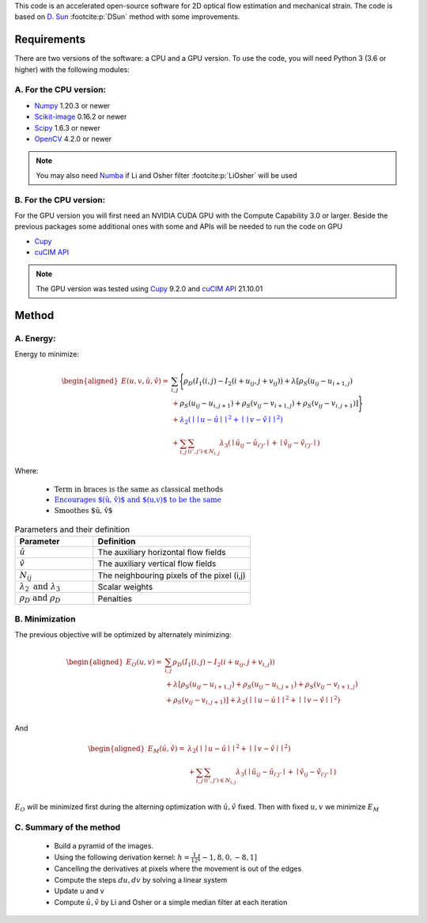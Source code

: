 This code is an accelerated open-source software for 2D optical flow estimation and mechanical strain.   
The code is based on `D. Sun <https://cs.brown.edu/people/dqsun/pubs/cvpr_2010_flow.pdf>`_ :footcite:p:`DSun`  method with some improvements.


Requirements
============

There are two versions of the software: a CPU and a GPU version.  
To use the code, you  will need Python 3 (3.6 or higher) with the following modules:  

A. For the CPU version:  
-----------------------

- `Numpy <https://numpy.org/>`_ 1.20.3 or newer     
- `Scikit-image <https://scikit-image.org/>`_ 0.16.2  or newer    
- `Scipy <https://scipy.org>`_ 1.6.3 or newer   
- `OpenCV <https://opencv.org/>`_ 4.2.0 or newer   



.. note::
   You may also need `Numba <https://numba.pydata.org/>`_ if Li and Osher filter :footcite:p:`LiOsher` will be used

B. For the CPU version:
-----------------------    
For the GPU version you will first need an  NVIDIA CUDA GPU with the Compute Capability 3.0 or larger.     
Beside the previous packages some additional ones with some and APIs will be needed to run the code on GPU

- `Cupy <https://cupy.dev/>`_      
- `cuCIM API <https://docs.rapids.ai/api/cucim/stable/api.html>`_ 

.. note::
   The GPU version was tested using `Cupy <https://cupy.dev/>`_ 9.2.0 and `cuCIM API <https://docs.rapids.ai/api/cucim/stable/api.html>`_ 21.10.01  



Method
=======

A. Energy:
----------

Energy to minimize:

.. math::


   \begin{equation*}
   \begin{aligned}
   E(u,v,\hat{u},\hat{v}) =& \textcolor{black}{\sum_{i,j}{\Bigg\{ \rho_D( I_1(i,j)-I_2(i+u_{ij},j+v_{ij}) ) + \lambda[\rho_S(u_{ij}-u_{i+1,j})}  }\\
   &+\textcolor{black}{\rho_S(u_{ij}-u_{i,j+1})+\rho_S(v_{ij}-v_{i+1,j})+\rho_S(v_{ij}-v_{i,j+1})]\Bigg\} }  \\
   &‌+ \textcolor{blue}{\lambda_2(\mid\mid u-\hat{u} \mid\mid^2+\mid\mid v-\hat{v} \mid\mid^2)}\\
   &+\textcolor{OliveGreen}{\sum_{i,j}{\sum_{(i',j')\in N_{i,j}}{\lambda_3(\mid{\hat{u}_{ij}-\hat{u} _{i'j'}\mid}+\mid{\hat{v}_{ij}-\hat{v}_{i'j'}}\mid)}}}
   \end{aligned}
   \end{equation*}

Where:

   - :math:`\textcolor{black}{\text{Term in braces is the same as classical methods}}`

   - :math:`\textcolor{blue}{\text{Encourages $(\hat{u}, \hat{v})$ and $(u,v)$ to be the same}}`

   - :math:`\textcolor{OliveGreen}{\text{Smoothes $\hat{u}, \hat{v}$}}`

.. list-table:: Parameters and their definition
   :widths: 25  50
   :header-rows: 1

   * - Parameter
     - Definition
   * - :math:`\hat{u}`
     - The auxiliary horizontal flow fields
   * - :math:`\hat{v}`
     - The auxiliary vertical flow fields
   * - :math:`N_{ij}` 
     - The neighbouring pixels of the pixel (i,j)
   * - :math:`\lambda _2 \text{ and }\lambda _3`
     - Scalar weights
   * - :math:`\rho_D \text{ and }\rho_D`
     - Penalties

B. Minimization
---------------
The previous objective will be optimized  by alternately minimizing:


.. math::


   \begin{equation*}
   \begin{aligned}
   E_O(u,v) =&\sum_{i,j}\rho _D( I_1(i,j)-I_2(i+u_{ij},j+v_{i,j}) ) \\
   &+\lambda[\rho_S(u_{ij}-u_{i+1,j})+\rho_S(u_{ij}-u_{i,j+1})+\rho_S(v_{ij}-v_{i+1,j}) \\
   & +\rho_S(v_{ij}-v_{i,j+1}) ]+\lambda_2(\mid\mid u-\hat{u}\mid\mid^2+\mid\mid v-\hat{v} \mid\mid^2)  \\
   \end{aligned}
   \end{equation*}

And

.. math::


   \begin{equation*}
   \begin{aligned}
   E_M(\hat{u},\hat{v})=&  \lambda_2(\mid\mid  u-\hat{u}\mid\mid ^2+\mid\mid v-\hat{v}\mid\mid ^2)\\
   &+\sum_{i,j}\sum_{ (i',j') \in N_{i,j} } \lambda_3(\mid{\hat{u}_{ij}-\hat{u}_{i'j'}}\mid+\mid \hat{v}_{ij}-\hat{v}_{i'j'}\mid) \text{           }      \\  
   \end{aligned}
   \end{equation*}

:math:`E_O` will be minimized first during the alterning optimization with :math:`\hat{u},\hat{v}` fixed. Then with fixed :math:`u,v` we minimize :math:`E_M`

C. Summary of the method
------------------------

   - Build a pyramid of the images.
   - Using the following derivation kernel: :math:`h=\frac{1}{12}[-1, 8, 0 ,-8 ,1]`
   - Cancelling the derivatives at pixels where the movement is out of the edges
   - Compute the steps :math:`du,dv` by solving a linear system 
   - Update u and v 
   - Compute :math:`\hat{u},\hat{v}` by  Li and Osher or a simple median filter at each iteration


